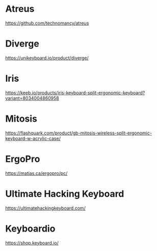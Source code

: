 :PROPERTIES:
:ID:       289c76e2-9181-4e51-8582-99aea88020a5
:END:
* Atreus
https://github.com/technomancy/atreus
* Diverge
https://unikeyboard.io/product/diverge/
* Iris
https://keeb.io/products/iris-keyboard-split-ergonomic-keyboard?variant=8034004860958
* Mitosis
https://flashquark.com/product/gb-mitosis-wireless-split-ergonomic-keyboard-w-acrylic-case/
* ErgoPro
https://matias.ca/ergopro/pc/
* Ultimate Hacking Keyboard
https://ultimatehackingkeyboard.com/
* Keyboardio
https://shop.keyboard.io/
